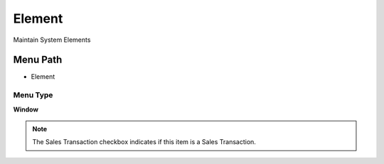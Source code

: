 
.. _functional-guide/menu/menu-element:

=======
Element
=======

Maintain System Elements

Menu Path
=========


* Element

Menu Type
---------
\ **Window**\ 

.. note::
    The Sales Transaction checkbox indicates if this item is a Sales Transaction.


.. seealso::
    :ref:`functional-guide/window/window-element`
